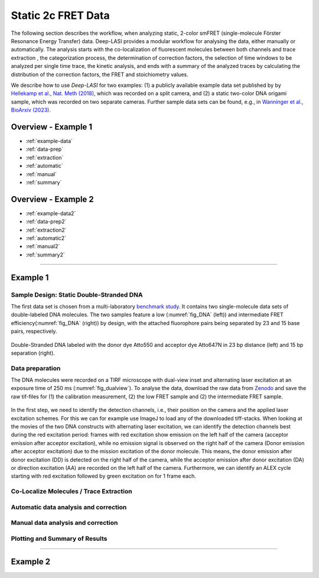 .. _static_2c:

Static 2c FRET Data
=====

The following section describes the workflow, when analyzing static, 2-color smFRET (single-molecule Förster Resonance Energy Transfer) data.
Deep-LASI provides a modular workflow for analysing the data, either manually or automatically. The analysis starts with the co-localization of fluorescent molecules between both channels and trace extraction , the categorization process, the determination of correction factors, the selection of time windows to be analyzed per single time trace, the kinetic analysis, and ends with a summary of the analyzed traces by calculating the distribution of the correction factors, the FRET and stoichiometry values.

We describe how to use *Deep-LASI* for two examples: (1) a publicly available example data set published by by `Hellekamp et al., Nat. Meth (2018) <https://www.nature.com/articles/s41592-018-0085-0>`_, which was recorded on a split camera, and (2) a static two-color DNA origami sample, which was recorded on two separate cameras.
Further sample data sets can be found, e.g., in `Wanninger et al., BioArxiv (2023) <https://doi.org/10.1101/2023.01.31.526220>`_.

.. We discuss two examples for publicly available sample data from `Hellekamp et al., Nat. Meth (2018) <https://www.nature.com/articles/s41592-018-0085-0>`_ and `Götz et al., Nat. Meth (2022) <https://www.nature.com/articles/s41467-022-33023-3>`_.

Overview - Example 1
------------------
- :ref:`example-data`
- :ref:`data-prep`
- :ref:`extraction`
- :ref:`automatic`
- :ref:`manual`
- :ref:`summary`

Overview - Example 2
------------------
- :ref:`example-data2`
- :ref:`data-prep2`
- :ref:`extraction2`
- :ref:`automatic2`
- :ref:`manual2`
- :ref:`summary2`

--------------------------------------------------------------------

..  _example_no1:
Example 1
-----------

..  _example-data1:
Sample Design: Static Double-Stranded DNA
~~~~~~~~~~~~~~~~~~~~~~~~~~~~~~~~~~~~~~
The first data set is chosen from a multi-laboratory `benchmark study <https://www.nature.com/articles/s41592-018-0085-0>`_. It contains two single-molecule data sets of double-labeled DNA molecules. The two samples feature a low (:numref:`fig_DNA` (left)) and intermediate FRET efficiency(:numref:`fig_DNA` (right)) by design, with the attached fluorophore pairs being separated by 23 and 15 base pairs, respectively.

.. figure:: ./../figures/examples/Static_Twoc_Sub_Figure_1.png
   :width: 700
   :alt: Static 2c DNA 
   :align: center
   :name: fig_DNA
   
   Double-Stranded DNA labeled with the donor dye Atto550 and acceptor dye Atto647N in 23 bp distance (left) and 15 bp separation (right).

.. _data-prep1:
Data preparation 
~~~~~~~~~~~~~~~~~~~~~~~~~~~~~~~~~~~~~~
The DNA molecules were recorded on a TIRF microscope with dual-view inset and alternating laser excitation at an exposure time of 250 ms (:numref:`fig_dualview`). To analyse the data, download the raw data from `Zenodo <https://zenodo.org/record/1249497#.Y_D1bnaZPmk>`_ and save the raw tif-files for (1) the calibration measurement, (2) the low FRET sample and (2) the intermediate FRET sample.

.. figure:: ./../figures/documents/Dummy.png
   :width: 700
   :alt: 2c FRET data recorded with ALEX on a split camera
   :align: center
   :name: fig_dualview

In the first step, we need to identify the detection channels, i.e., their position on the camera and the applied laser excitation schemes. For this we can for example use ImageJ to load any of the downloaded tiff-stacks.
When looking at the movies of the two DNA constructs with alternating laser excitation, we can identify the detection channels best during the red excitation period: frames with red excitation show emission on the left half of the camera (acceptor emission after acceptor excitation), while no emission signal is observed on the right half of the camera (Donor emission after acceptor excitation) due to the mission excitation of the donor molecule. This means, the donor emission after donor excitation (DD) is detected on the right half of the camera, while the acceptor emission after donor excitation (DA) or direction excitation (AA) are recorded on the left half of the camera. Furthermore, we can identify an ALEX cycle starting with red excitation followed by green excitation on for 1 frame each.

.. figure:: ./../figures/documents/Dummy.png
   :width: 700
   :alt: Alternation period data recorded with ALEX on a split camera
   :align: center
   :name: fig_alternation


.. _extraction1:
Co-Localize Molecules / Trace Extraction
~~~~~~~~~~~~~~~~~~~~~~~~~~~~~~~~~~~~~~

.. _automatic1:
Automatic data analysis and correction
~~~~~~~~~~~~~~~~~~~~~~~~~~~~~~~~~~~~~~

.. _manual1:
Manual data analysis and correction
~~~~~~~~~~~~~~~~~~~~~~~~~~~~~~~~~~~~~~

.. _summary1:
Plotting and Summary of Results
~~~~~~~~~~~~~~~~~~~~~~~~~~~~~~~~~~~~~~


-----------------------------------------------------

..  _example_no2:
Example 2
-----------

